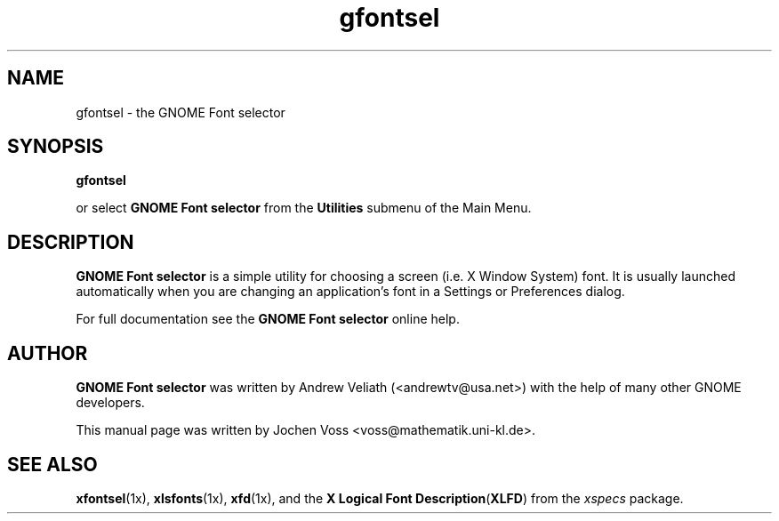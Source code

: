 .\" gfontsel.1 - GNOME Font selector
.\" Copyright 2001  Jochen Voss
.TH gfontsel 1 "Apr 16 2001" "gnome-utils 1.4.0"
.SH NAME
gfontsel \- the GNOME Font selector
.SH SYNOPSIS
.B gfontsel
.sp
or select
.B GNOME Font selector
from the
.B Utilities
submenu of the Main Menu.
.SH DESCRIPTION
.B GNOME Font selector
is a simple utility for choosing a screen (i.e. X Window System) font.
It is usually launched automatically when you are changing an
application's font in a Settings or Preferences dialog.

For full documentation see the
.B GNOME Font selector
online help.

.SH AUTHOR
.B GNOME Font selector
was written by Andrew Veliath (<andrewtv@usa.net>) with the help of
many other GNOME developers.

This manual page was written by Jochen Voss
<voss@mathematik.uni-kl.de>.

.SH SEE ALSO
.BR xfontsel (1x),
.BR xlsfonts (1x),
.BR xfd (1x),
and the
.BR "X Logical Font Description" ( "XLFD" )
from the
.I xspecs
package.
